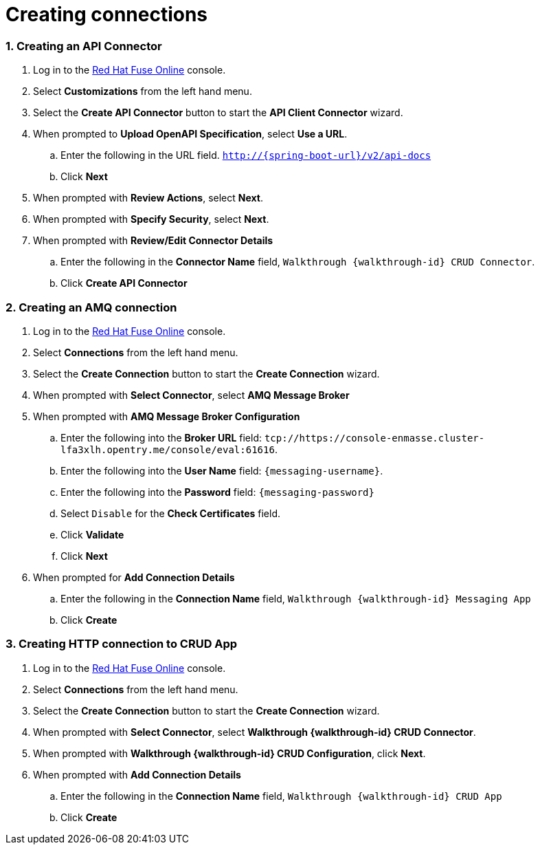 
:integreatly: Integreatly
:imagesdir: /images
:numbered:
:chapter-label:

//urls
:fuse-url: https://cluster-lfa3xlh.opentry.me
:messaging-broker-url: https://console-enmasse.cluster-lfa3xlh.opentry.me/console/eval
:openshift-url: http://employee.openshift.com/
:sso-admin-url: https://console-keycloak.cluster-lfa3xlh.opentry.me/console/eval

//services and versions
:messaging-service: Red Hat AMQ Online
:messaging-service-version: 7.2
:integration-service: Fuse
:integration-service-version: 7.1
:api-mgmt-service: 3Scale
:api-mgmt-service-version:


// docs attributes

// https://gitlab.cee.redhat.com/AMQ7-documentation/amq7-documentation/raw/release-amq-7.2.x/common/attributes.adoc
:AMQ-ProductLongName: Red Hat AMQ
:AMQ-BrokerVersion: 7.2

// https://gitlab.cee.redhat.com/jboss-fuse-documentation/fuse7/raw/fuse-7.1-prod/docs/shared/attributes.adoc

:Fuse-prodnamefull: Red Hat Fuse
:Fuse-version: 7.1

// https://gitlab.cee.redhat.com/red-hat-3scale-documentation/3scale-documentation/raw/up/2.3.x/docs/topics/templates/document-attributes.adoc
:3Scale-ProductName: Red Hat 3scale
:3Scale-ProductVersion: 2.3

// https://raw.githubusercontent.com/EnMasseProject/enmasse/master/documentation/common/attributes.adoc

:EnMasse-master-ProductLongName: EnMasse

:walkthrough: Integrating event-driven and API-driven applications (AMQ)


// The ID is used as an anchor for linking to the module. Avoid changing it after the module has been published to ensure existing links are not broken.
[id='integrating-eventdriven-and-apidriven-applications']
// If the assembly is reused in other assemblies in a guide, include {context} in the ID: [id='a-collection-of-modules-{context}'].



// This assembly is included in the following assemblies:
//
// <List assemblies here, each on a new line>

// Save the context of the assembly that is including this one.
// This is necessary for including assemblies in assemblies.
// See also the complementary step on the last line of this file.

// Base the file name and the ID on the assembly title. For example:
// * file name: my-assembly-a.adoc
// * ID: [id='my-assembly-a']
// * Title: = My assembly A

// The ID is used as an anchor for linking to the module. Avoid changing it after the module has been published to ensure existing links are not broken.
[id='creating-connections']
// If the assembly is reused in other assemblies in a guide, include {context} in the ID: [id='a-collection-of-modules-{context}'].

= Creating connections

//If the assembly covers a task, start the title with a verb in the gerund form, such as Creating or Configuring.
:context: creating-connections
// The `context` attribute enables module reuse. Every module's ID includes {context}, which ensures that the module has a unique ID even if it is reused multiple times in a guide.


:leveloffset: 2

// Module included in the following assemblies:
//
// <List assemblies here, each on a new line>


[id='creating-api-connector_{context}']
= Creating an API Connector

. Log in to the link:{fuse-url}[Red Hat Fuse Online, window="_blank"] console.

. Select *Customizations* from the left hand menu.

. Select the *Create API Connector* button to start the *API Client Connector* wizard.

. When prompted to *Upload OpenAPI Specification*, select *Use a URL*.
.. Enter the following in the URL field. `http://{spring-boot-url}/v2/api-docs`
.. Click *Next*

. When prompted with *Review Actions*, select *Next*.

. When prompted with *Specify Security*, select *Next*.

. When prompted with *Review/Edit Connector Details*
.. Enter the following in the *Connector Name* field, `Walkthrough {walkthrough-id} CRUD Connector`.
.. Click *Create API Connector*




:leveloffset!:

:leveloffset: 2

// Module included in the following assemblies:
//
// <List assemblies here, each on a new line>


[id='creating-amqp-connection-in-fuse_{context}']

= Creating an AMQ connection



. Log in to the link:{fuse-url}[Red Hat Fuse Online, window="_blank"] console.

. Select *Connections* from the left hand menu.

. Select the *Create Connection* button to start the *Create Connection* wizard.

. When prompted with *Select Connector*, select *AMQ Message Broker*

. When prompted with *AMQ Message Broker Configuration*
.. Enter the following into the *Broker URL* field: `tcp://{messaging-broker-url}:61616`.
.. Enter the following into the *User Name* field: `{messaging-username}`.
.. Enter the following into the *Password* field: `{messaging-password}`
.. Select `Disable` for the *Check Certificates* field.
.. Click *Validate*
.. Click *Next*

. When prompted for *Add Connection Details*
.. Enter the following in the *Connection Name* field, `Walkthrough {walkthrough-id} Messaging App`
.. Click *Create*




:leveloffset!:

:leveloffset: 2

// Module included in the following assemblies:
//
// <List assemblies here, each on a new line>


[id='creating-http-connection-in-fuse_{context}']
= Creating HTTP connection to CRUD App



. Log in to the link:{fuse-url}[Red Hat Fuse Online, window="_blank"] console.

. Select *Connections* from the left hand menu.

. Select the *Create Connection* button to start the *Create Connection* wizard.

. When prompted with *Select Connector*, select *Walkthrough {walkthrough-id} CRUD Connector*.

. When prompted with *Walkthrough {walkthrough-id} CRUD Configuration*, click *Next*.

. When prompted with *Add Connection Details*
.. Enter the following in the *Connection Name* field, `Walkthrough {walkthrough-id} CRUD App`
.. Click *Create*




:leveloffset!:












